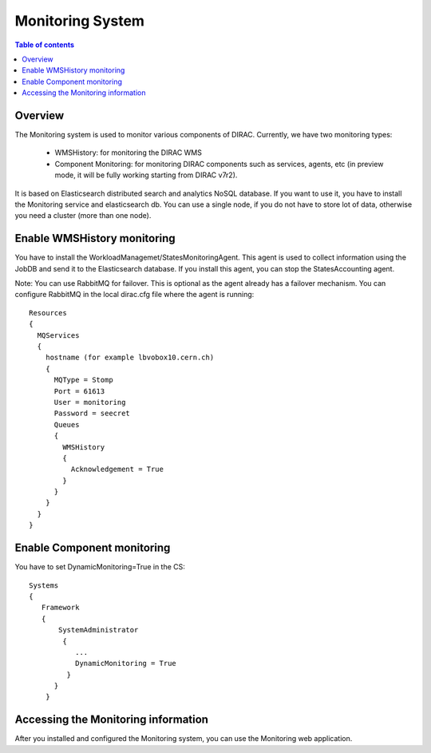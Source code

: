 .. _monitoring_system:

=================
Monitoring System
=================

.. contents:: Table of contents
   :depth: 3

Overview
=========

The Monitoring system is used to monitor various components of DIRAC. Currently, we have two monitoring types:

  - WMSHistory: for monitoring the DIRAC WMS
  - Component Monitoring: for monitoring  DIRAC components such as services, agents, etc (in preview mode, it will be fully working starting from DIRAC v7r2).

It is based on Elasticsearch distributed search and analytics NoSQL database. If you want to use it, you have to install the Monitoring service and
elasticsearch db. You can use a single node, if you do not have to store lot of data, otherwise you need a cluster (more than one node).


Enable WMSHistory monitoring
============================

You have to install the WorkloadManagemet/StatesMonitoringAgent. This agent is used to collect information using the JobDB and send it to the Elasticsearch database.
If you install this agent, you can stop the StatesAccounting agent.

Note: You can use RabbitMQ for failover. This is optional as the agent already has a failover mechanism. You can configure RabbitMQ in the local dirac.cfg file
where the agent is running::

   Resources
   {
     MQServices
     {
       hostname (for example lbvobox10.cern.ch)
       {
         MQType = Stomp
         Port = 61613
         User = monitoring
         Password = seecret
         Queues
         {
           WMSHistory
           {
             Acknowledgement = True
           }
         }
       }
     }
   }



Enable Component monitoring
===========================

You have to set DynamicMonitoring=True in the CS::

   Systems
   {
      Framework
      {
          SystemAdministrator
           {
              ...
              DynamicMonitoring = True
            }
         }
       }


.. image:: cs.png
   :align: center

Accessing the Monitoring information
=====================================

After you installed and configured the Monitoring system, you can use the Monitoring web application.

